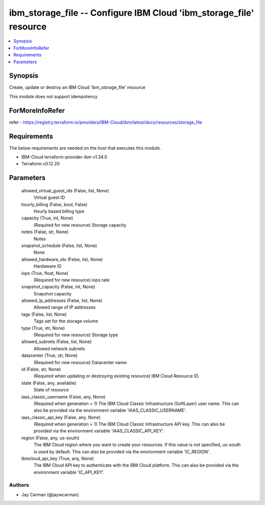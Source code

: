 
ibm_storage_file -- Configure IBM Cloud 'ibm_storage_file' resource
===================================================================

.. contents::
   :local:
   :depth: 1


Synopsis
--------

Create, update or destroy an IBM Cloud 'ibm_storage_file' resource

This module does not support idempotency


ForMoreInfoRefer
----------------
refer - https://registry.terraform.io/providers/IBM-Cloud/ibm/latest/docs/resources/storage_file

Requirements
------------
The below requirements are needed on the host that executes this module.

- IBM-Cloud terraform-provider-ibm v1.34.0
- Terraform v0.12.20



Parameters
----------

  allowed_virtual_guest_ids (False, list, None)
    Virtual guest ID


  hourly_billing (False, bool, False)
    Hourly based billing type


  capacity (True, int, None)
    (Required for new resource) Storage capacity


  notes (False, str, None)
    Notes


  snapshot_schedule (False, list, None)
    None


  allowed_hardware_ids (False, list, None)
    Hardaware ID


  iops (True, float, None)
    (Required for new resource) iops rate


  snapshot_capacity (False, int, None)
    Snapshot capacity


  allowed_ip_addresses (False, list, None)
    Allowed range of IP addresses


  tags (False, list, None)
    Tags set for the storage volume


  type (True, str, None)
    (Required for new resource) Storage type


  allowed_subnets (False, list, None)
    Allowed network subnets


  datacenter (True, str, None)
    (Required for new resource) Datacenter name


  id (False, str, None)
    (Required when updating or destroying existing resource) IBM Cloud Resource ID.


  state (False, any, available)
    State of resource


  iaas_classic_username (False, any, None)
    (Required when generation = 1) The IBM Cloud Classic Infrastructure (SoftLayer) user name. This can also be provided via the environment variable 'IAAS_CLASSIC_USERNAME'.


  iaas_classic_api_key (False, any, None)
    (Required when generation = 1) The IBM Cloud Classic Infrastructure API key. This can also be provided via the environment variable 'IAAS_CLASSIC_API_KEY'.


  region (False, any, us-south)
    The IBM Cloud region where you want to create your resources. If this value is not specified, us-south is used by default. This can also be provided via the environment variable 'IC_REGION'.


  ibmcloud_api_key (True, any, None)
    The IBM Cloud API key to authenticate with the IBM Cloud platform. This can also be provided via the environment variable 'IC_API_KEY'.













Authors
~~~~~~~

- Jay Carman (@jaywcarman)


